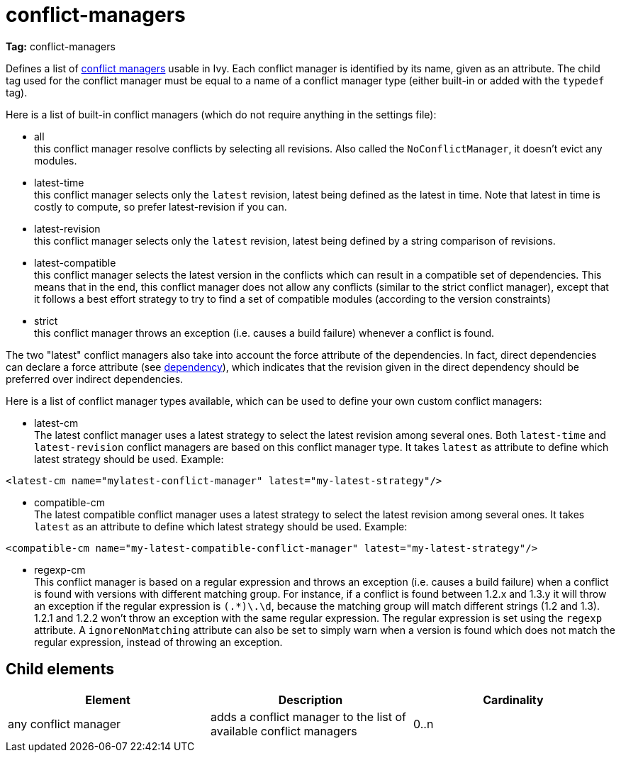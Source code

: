 ////
   Licensed to the Apache Software Foundation (ASF) under one
   or more contributor license agreements.  See the NOTICE file
   distributed with this work for additional information
   regarding copyright ownership.  The ASF licenses this file
   to you under the Apache License, Version 2.0 (the
   "License"); you may not use this file except in compliance
   with the License.  You may obtain a copy of the License at

     http://www.apache.org/licenses/LICENSE-2.0

   Unless required by applicable law or agreed to in writing,
   software distributed under the License is distributed on an
   "AS IS" BASIS, WITHOUT WARRANTIES OR CONDITIONS OF ANY
   KIND, either express or implied.  See the License for the
   specific language governing permissions and limitations
   under the License.
////

= conflict-managers

*Tag:* conflict-managers

Defines a list of link:../concept.html#conflict[conflict managers] usable in Ivy. Each conflict manager is identified by its name, given as an attribute.
The child tag used for the conflict manager must be equal to a name of a conflict manager type (either built-in or added with the `typedef` tag).

Here is a list of built-in conflict managers (which do not require anything in the settings file):


    * all +
     this conflict manager resolve conflicts by selecting all revisions. Also called the `NoConflictManager`, it doesn't evict any modules.

    * latest-time +
     this conflict manager selects only the `latest` revision, latest being defined as the latest in time. Note that latest in time is costly to compute, so prefer latest-revision if you can.

    * latest-revision +
     this conflict manager selects only the `latest` revision, latest being defined by a string comparison of revisions.

    * latest-compatible +
     this conflict manager selects the latest version in the conflicts which can result in a compatible set of dependencies. This means that in the end, this conflict manager does not allow any conflicts (similar to the strict conflict manager), except that it follows a best effort strategy to try to find a set of compatible modules (according to the version constraints)

    * strict +
     this conflict manager throws an exception (i.e. causes a build failure) whenever a conflict is found.

The two "latest" conflict managers also take into account the force attribute of the dependencies.
In fact, direct dependencies can declare a force attribute (see link:../ivyfile/dependency.html[dependency]), which indicates that the revision given in the direct dependency should be preferred over indirect dependencies.

Here is a list of conflict manager types available, which can be used to define your own custom conflict managers:


    * latest-cm +
    The latest conflict manager uses a latest strategy to select the latest revision among several ones. Both `latest-time` and `latest-revision` conflict managers are based on this conflict manager type. It takes `latest` as attribute to define which latest strategy should be used. Example:

[source, xml]
----
<latest-cm name="mylatest-conflict-manager" latest="my-latest-strategy"/>
----


    * compatible-cm +
    The latest compatible conflict manager uses a latest strategy to select the latest revision among several ones. It takes `latest` as an attribute to define which latest strategy should be used. Example:

[source, xml]
----
<compatible-cm name="my-latest-compatible-conflict-manager" latest="my-latest-strategy"/>
----


    * regexp-cm +
    This conflict manager is based on a regular expression and throws an exception (i.e. causes a build failure) when a conflict is found with versions with different matching group. For instance, if a conflict is found between 1.2.x and 1.3.y it will throw an exception if the regular expression is `(.*)\.\d`, because the matching group will match different strings (1.2 and 1.3). 1.2.1 and 1.2.2 won't throw an exception with the same regular expression. The regular expression is set using the `regexp` attribute. A `ignoreNonMatching` attribute can also be set to simply warn when a version is found which does not match the regular expression, instead of throwing an exception.



== Child elements


[options="header"]
|=======
|Element|Description|Cardinality
|any conflict manager|adds a conflict manager to the list of available conflict managers|0..n
|=======
